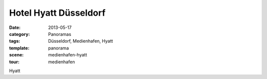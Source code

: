 Hotel Hyatt Düsseldorf
======================

:date:     2013-05-17
:category: Panoramas
:tags:     Düsseldorf, Medienhafen, Hyatt
:template: panorama
:scene:    medienhafen-hyatt
:tour:     medienhafen

Hyatt
